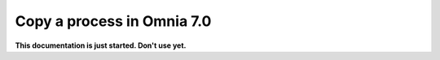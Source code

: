Copy a process in Omnia 7.0
================================================

**This documentation is just started. Don't use yet.**










